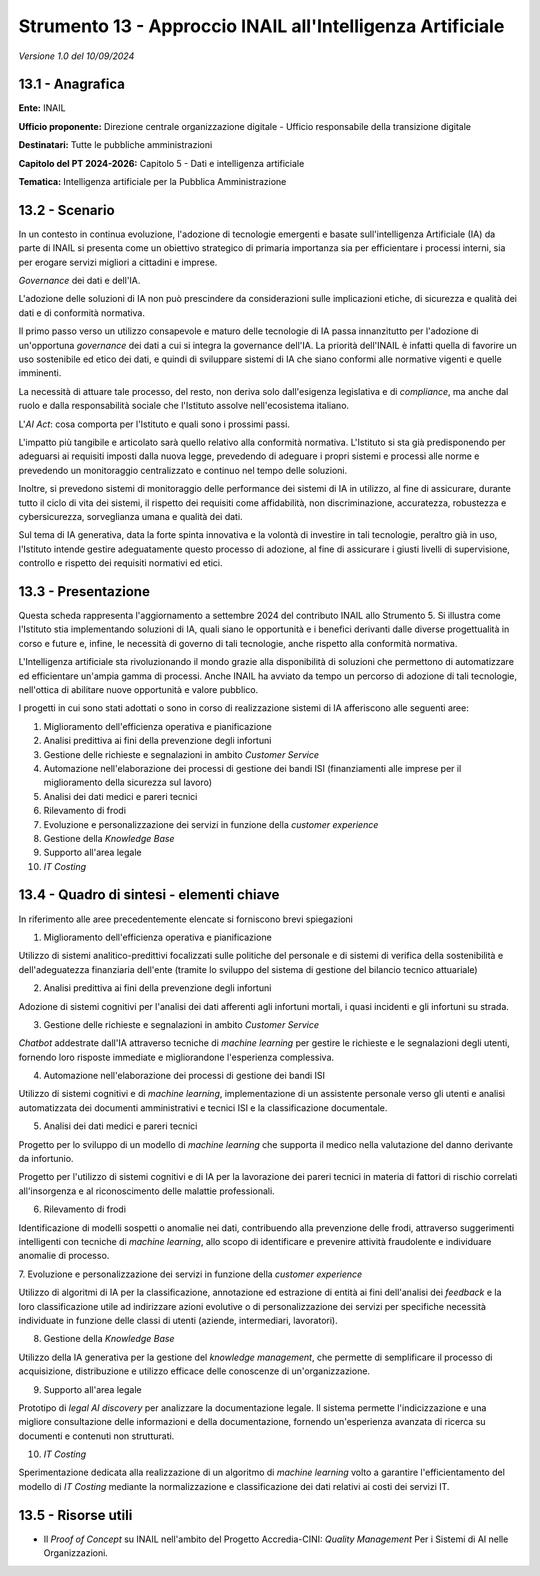 Strumento 13 - Approccio INAIL all'Intelligenza Artificiale
===========================================================

*Versione 1.0 del 10/09/2024*

13.1 - Anagrafica
-----------------

**Ente:** INAIL

**Ufficio proponente:** Direzione centrale organizzazione digitale -
Ufficio responsabile della transizione digitale

**Destinatari:** Tutte le pubbliche amministrazioni

**Capitolo del PT 2024-2026:** Capitolo 5 - Dati e intelligenza artificiale

**Tematica:** Intelligenza artificiale per la Pubblica Amministrazione

13.2 - Scenario
---------------

In un contesto in continua evoluzione, l'adozione di tecnologie
emergenti e basate sull'intelligenza Artificiale (IA) da parte di INAIL
si presenta come un obiettivo strategico di primaria importanza sia per
efficientare i processi interni, sia per erogare servizi migliori a
cittadini e imprese.

*Governance* dei dati e dell'IA.

L'adozione delle soluzioni di IA non può prescindere da considerazioni
sulle implicazioni etiche, di sicurezza e qualità dei dati e di
conformità normativa.

Il primo passo verso un utilizzo consapevole e maturo delle tecnologie
di IA passa innanzitutto per l'adozione di un'opportuna *governance* dei
dati a cui si integra la governance dell'IA. La priorità dell'INAIL è
infatti quella di favorire un uso sostenibile ed etico dei dati, e
quindi di sviluppare sistemi di IA che siano conformi alle normative
vigenti e quelle imminenti.

La necessità di attuare tale processo, del resto, non deriva solo
dall'esigenza legislativa e di *compliance*, ma anche dal ruolo e dalla
responsabilità sociale che l'Istituto assolve nell'ecosistema italiano.

L'*AI Act*: cosa comporta per l'Istituto e quali sono i prossimi
passi.

L'impatto più tangibile e articolato sarà quello relativo alla
conformità normativa. L'Istituto si sta già predisponendo per adeguarsi
ai requisiti imposti dalla nuova legge, prevedendo di adeguare i propri
sistemi e processi alle norme e prevedendo un monitoraggio centralizzato
e continuo nel tempo delle soluzioni.

Inoltre, si prevedono sistemi di monitoraggio delle performance dei
sistemi di IA in utilizzo, al fine di assicurare, durante tutto il ciclo
di vita dei sistemi, il rispetto dei requisiti come affidabilità, non
discriminazione, accuratezza, robustezza e cybersicurezza, sorveglianza
umana e qualità dei dati.

Sul tema di IA generativa, data la forte spinta innovativa e la volontà
di investire in tali tecnologie, peraltro già in uso, l'Istituto intende
gestire adeguatamente questo processo di adozione, al fine di assicurare
i giusti livelli di supervisione, controllo e rispetto dei requisiti
normativi ed etici.

13.3 - Presentazione
--------------------

Questa scheda rappresenta l'aggiornamento a settembre 2024 del
contributo INAIL allo Strumento 5. Si illustra come l'Istituto stia
implementando soluzioni di IA, quali siano le opportunità e i benefici
derivanti dalle diverse progettualità in corso e future e, infine, le
necessità di governo di tali tecnologie, anche rispetto alla conformità
normativa.

L'Intelligenza artificiale sta rivoluzionando il mondo grazie alla
disponibilità di soluzioni che permettono di automatizzare ed
efficientare un'ampia gamma di processi. Anche INAIL ha avviato da tempo
un percorso di adozione di tali tecnologie, nell'ottica di abilitare
nuove opportunità e valore pubblico.

I progetti in cui sono stati adottati o sono in corso di realizzazione
sistemi di IA afferiscono alle seguenti aree:

1.  Miglioramento dell'efficienza operativa e pianificazione

2.  Analisi predittiva ai fini della prevenzione degli infortuni

3.  Gestione delle richieste e segnalazioni in ambito *Customer Service*

4.  Automazione nell'elaborazione dei processi di gestione dei bandi ISI
    (finanziamenti alle imprese per il miglioramento della sicurezza sul
    lavoro)

5.  Analisi dei dati medici e pareri tecnici

6.  Rilevamento di frodi

7.  Evoluzione e personalizzazione dei servizi in funzione della
    *customer experience*

8.  Gestione della *Knowledge Base*

9.  Supporto all'area legale

10. *IT Costing*

13.4 - Quadro di sintesi - elementi chiave
------------------------------------------

In riferimento alle aree precedentemente elencate si forniscono brevi
spiegazioni

1. Miglioramento dell'efficienza operativa e pianificazione

Utilizzo di sistemi analitico-predittivi focalizzati sulle politiche del
personale e di sistemi di verifica della sostenibilità e
dell'adeguatezza finanziaria dell'ente (tramite lo sviluppo del sistema
di gestione del bilancio tecnico attuariale)

2. Analisi predittiva ai fini della prevenzione degli infortuni

Adozione di sistemi cognitivi per l'analisi dei dati afferenti agli
infortuni mortali, i quasi incidenti e gli infortuni su strada.

3. Gestione delle richieste e segnalazioni in ambito *Customer Service*

*Chatbot* addestrate dall'IA attraverso tecniche di *machine learning*
per gestire le richieste e le segnalazioni degli utenti, fornendo loro
risposte immediate e migliorandone l'esperienza complessiva.

4. Automazione nell'elaborazione dei processi di gestione dei bandi ISI

Utilizzo di sistemi cognitivi e di *machine learning*, implementazione
di un assistente personale verso gli utenti e analisi automatizzata dei
documenti amministrativi e tecnici ISI e la classificazione documentale.

5. Analisi dei dati medici e pareri tecnici

Progetto per lo sviluppo di un modello di *machine learning* che
supporta il medico nella valutazione del danno derivante da infortunio.

Progetto per l'utilizzo di sistemi cognitivi e di IA per la lavorazione
dei pareri tecnici in materia di fattori di rischio correlati
all'insorgenza e al riconoscimento delle malattie professionali.

6. Rilevamento di frodi

Identificazione di modelli sospetti o anomalie nei dati, contribuendo
alla prevenzione delle frodi, attraverso suggerimenti intelligenti con
tecniche di *machine learning*, allo scopo di identificare e prevenire
attività fraudolente e individuare anomalie di processo.

7. Evoluzione e personalizzazione dei servizi in funzione della
*customer experience*

Utilizzo di algoritmi di IA per la classificazione, annotazione ed
estrazione di entità ai fini dell'analisi dei *feedback* e la loro
classificazione utile ad indirizzare azioni evolutive o di
personalizzazione dei servizi per specifiche necessità individuate in
funzione delle classi di utenti (aziende, intermediari, lavoratori).

8. Gestione della *Knowledge Base*

Utilizzo della IA generativa per la gestione del *knowledge management*,
che permette di semplificare il processo di acquisizione, distribuzione
e utilizzo efficace delle conoscenze di un'organizzazione.

9. Supporto all'area legale

Prototipo di *legal AI discovery* per analizzare la documentazione
legale. Il sistema permette l'indicizzazione e una migliore
consultazione delle informazioni e della documentazione, fornendo
un'esperienza avanzata di ricerca su documenti e contenuti non
strutturati.

10. *IT Costing*

Sperimentazione dedicata alla realizzazione di un algoritmo di *machine
learning* volto a garantire l'efficientamento del modello di *IT
Costing* mediante la normalizzazione e classificazione dei dati relativi
ai costi dei servizi IT.

13.5 - Risorse utili
--------------------

-  Il *Proof of Concept* su INAIL nell'ambito del Progetto
   Accredia-CINI: *Quality Management* Per i Sistemi di AI nelle
   Organizzazioni.

